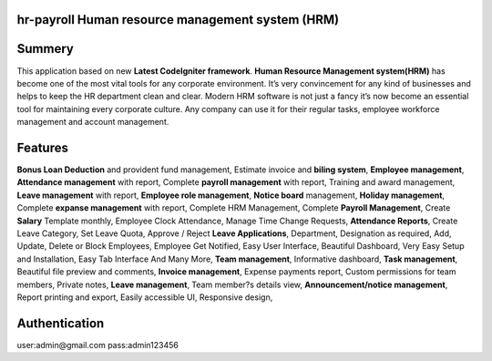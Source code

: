 ###################
hr-payroll Human resource management system (HRM) 
###################

###################
Summery
###################
This application based on new **Latest CodeIgniter framework**. **Human Resource Management system(HRM)** has become one of the most vital tools for any corporate environment. It’s very convincement for any kind of businesses and helps to keep the HR department clean and clear. Modern HRM software is not just a fancy it’s now become an essential tool for maintaining every corporate culture. Any company can use it for their regular tasks, employee workforce management and account management.

###################
Features
###################
**Bonus Loan Deduction** and provident fund management,
Estimate invoice and **biling system**,
**Employee management**,
**Attendance management** with report,
Complete **payroll management** with report,
Training and award management,
**Leave management** with report,
**Employee role management**,
**Notice board** management,
**Holiday management**,
Complete **expanse management** with report,
Complete HRM Management,
Complete **Payroll Management**,
Create **Salary** Template monthly,
Employee Clock Attendance,
Manage Time Change Requests,
**Attendance Reports**,
Create Leave Category,
Set Leave Quota,
Approve / Reject **Leave Applications**,
Department,
Designation as required,
Add, Update, Delete or Block Employees,
Employee Get Notified,
Easy User Interface,
Beautiful Dashboard,
Very Easy Setup and Installation,
Easy Tab Interface And Many More,
**Team management**,
Informative dashboard,
**Task management**,
Beautiful file preview and comments,
**Invoice management**,
Expense payments report,
Custom permissions for team members,
Private notes,
**Leave management**,
Team member?s details view,
**Announcement/notice management**,
Report printing and export,
Easily accessible UI,
Responsive design,

###################
Authentication
###################
user:admin@gmail.com
pass:admin123456
